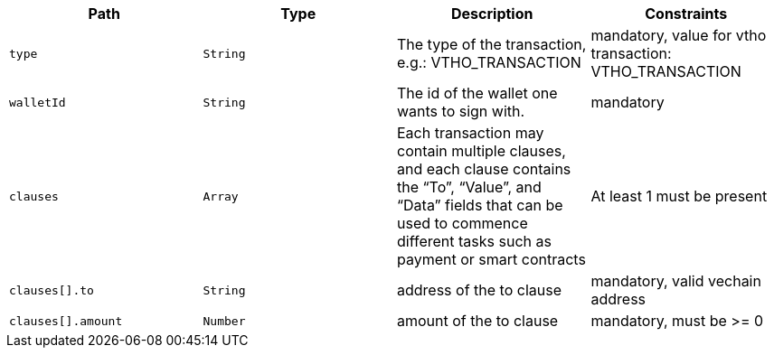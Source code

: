 |===
|Path|Type|Description|Constraints

|`+type+`
|`+String+`
|The type of the transaction, e.g.: VTHO_TRANSACTION
|mandatory, value for vtho transaction: VTHO_TRANSACTION

|`+walletId+`
|`+String+`
|The id of the wallet one wants to sign with.
|mandatory

|`+clauses+`
|`+Array+`
|Each transaction may contain multiple clauses, and each clause contains the “To”, “Value”, and “Data” fields that can be used to commence different tasks such as payment or smart contracts
|At least 1 must be present

|`+clauses[].to+`
|`+String+`
|address of the to clause
|mandatory, valid vechain address

|`+clauses[].amount+`
|`+Number+`
|amount of the to clause
|mandatory, must be >= 0

|===